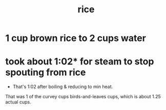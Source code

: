 :PROPERTIES:
:ID:       44aa00ef-eadf-44e6-8b6a-43406e087028
:END:
#+title: rice
* 1 cup brown rice to 2 cups water
* took about 1:02* for steam to stop spouting from rice
  * That's 1:02 after boiling & reducing to min heat.
  That was 1 of the curvey cups birds-and-leaves cups,
  which is about 1.25 actual cups.
